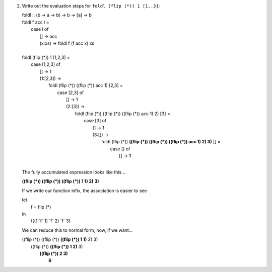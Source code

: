2. Write out the evaluation steps for ``foldl (flip (*)) 1 [1..3]``:

   |  foldl :: (b -> a -> b) -> b -> [a] -> b
   |  foldl f acc l =
   |    case l of
   |     [] -> acc
   |     (x:xs) -> foldl f (f acc x) xs
   |
   |  foldl (flip (*)) 1 [1,2,3] =
   |    case [1,2,3] of
   |     [] -> 1
   |     (1:[2,3]) ->
   |       foldl (flip (*)) ((flip (*)) acc 1) [2,3] =
   |         case [2,3] of
   |           [] -> 1
   |           (2:[3]) ->
   |             foldl (flip (*)) ((flip (*)) ((flip (*)) acc 1) 2) [3] =
   |               case [3] of
   |                 [] -> 1
   |                 (3:[]) ->
   |                     foldl (flip (*)) **((flip (*)) ((flip (*)) ((flip (*)) acc 1) 2) 3)** [] =
   |                       case [] of
   |                         [] -> **1**
   |

   The fully accumulated expression looks like this...


   **((flip (*)) ((flip (*)) ((flip (*)) 1 1) 2) 3)**

   If we write our function infix, the association is easier to see

   | let
   |   f = flip (*)
   | in
   |   (((1 \`f` 1) \`f` 2) \`f` 3)

   We can reduce this to normal form, now, if we want...

   |     ((flip (*)) ((flip (*)) **((flip (*)) 1 1)** 2) 3)
   |                    ((flip (*)) **((flip (*)) 1 2)** 3)
   |                                   **((flip (*)) 2 3)**
   |                                                 **6**
